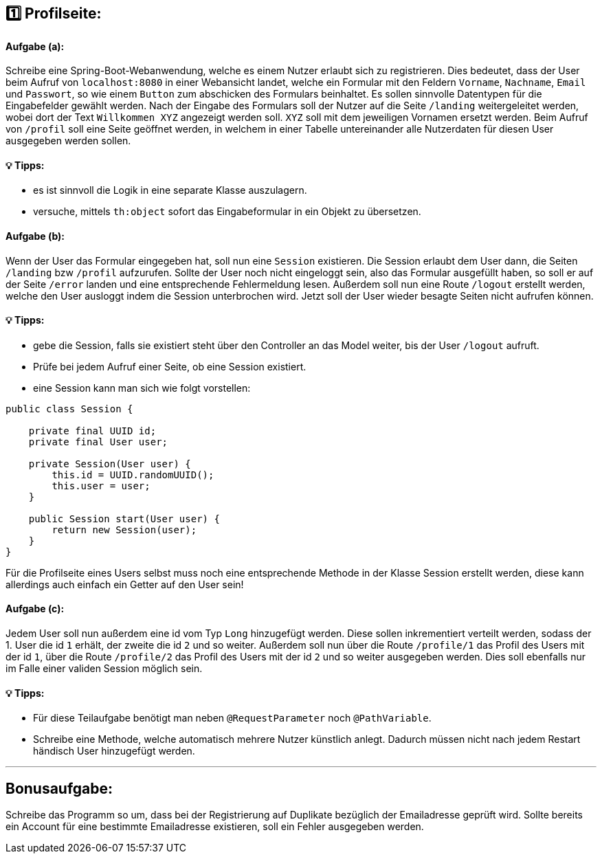 ## 1️⃣ Profilseite:

#### Aufgabe (a):

Schreibe eine Spring-Boot-Webanwendung, welche es einem Nutzer erlaubt sich zu registrieren. Dies bedeutet, dass der User beim Aufruf von `localhost:8080` in einer Webansicht landet, welche ein Formular mit den Feldern `Vorname`, `Nachname`, `Email` und `Passwort`, so wie einem `Button` zum abschicken des Formulars beinhaltet. Es sollen sinnvolle Datentypen für die Eingabefelder gewählt werden. Nach der Eingabe des Formulars soll der Nutzer auf die Seite `/landing` weitergeleitet werden, wobei dort der Text `Willkommen XYZ` angezeigt werden soll. `XYZ` soll mit dem jeweiligen Vornamen ersetzt werden. Beim Aufruf von `/profil` soll eine Seite geöffnet werden, in welchem in einer Tabelle untereinander alle Nutzerdaten für diesen User ausgegeben werden sollen.

#### 💡 Tipps:

* es ist sinnvoll die Logik in eine separate Klasse auszulagern.
* versuche, mittels `th:object` sofort das Eingabeformular in ein Objekt zu übersetzen.

#### Aufgabe (b):

Wenn der User das Formular eingegeben hat, soll nun eine `Session` existieren. Die Session erlaubt dem User dann, die Seiten `/landing` bzw `/profil` aufzurufen. Sollte der User noch nicht eingeloggt sein, also das Formular ausgefüllt haben, so soll er auf der Seite `/error` landen und eine entsprechende Fehlermeldung lesen. Außerdem soll nun eine Route `/logout` erstellt werden, welche den User ausloggt indem die Session unterbrochen wird. Jetzt soll der User wieder besagte Seiten nicht aufrufen können.


#### 💡 Tipps:

* gebe die Session, falls sie existiert steht über den Controller an das Model weiter, bis der User `/logout` aufruft.
* Prüfe bei jedem Aufruf einer Seite, ob eine Session existiert.
* eine Session kann man sich wie folgt vorstellen:

```java
public class Session {

    private final UUID id;
    private final User user;

    private Session(User user) {
        this.id = UUID.randomUUID();
        this.user = user;
    }
    
    public Session start(User user) {
        return new Session(user);
    }
}
```

Für die Profilseite eines Users selbst muss noch eine entsprechende Methode in der Klasse Session erstellt werden, diese kann allerdings auch einfach ein Getter auf den User sein!

#### Aufgabe (c):

Jedem User soll nun außerdem eine id vom Typ `Long` hinzugefügt werden. Diese sollen inkrementiert verteilt werden, sodass der 1. User die id `1` erhält, der zweite die id `2` und so weiter. Außerdem soll nun über die Route `/profile/1` das Profil des Users mit der id `1`, über die Route `/profile/2` das Profil des Users mit der id `2` und so weiter ausgegeben werden. Dies soll ebenfalls nur im Falle einer validen Session möglich sein.

#### 💡 Tipps:

* Für diese Teilaufgabe benötigt man neben `@RequestParameter` noch `@PathVariable`.
* Schreibe eine Methode, welche automatisch mehrere Nutzer künstlich anlegt. Dadurch müssen nicht nach jedem Restart händisch User hinzugefügt werden.

___

## Bonusaufgabe:

Schreibe das Programm so um, dass bei der Registrierung auf Duplikate bezüglich der Emailadresse geprüft wird. Sollte bereits ein Account für eine bestimmte Emailadresse existieren, soll ein Fehler ausgegeben werden.
